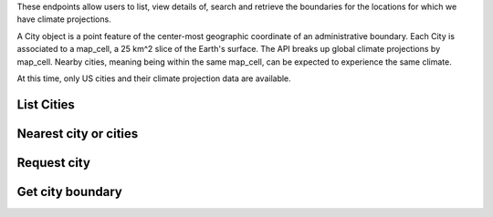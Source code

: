 
These endpoints allow users to list, view details of, search and retrieve the boundaries for the locations for which we have climate projections.

A City object is a point feature of the center-most geographic coordinate of an administrative boundary. Each City is associated to a map_cell, a 25 km^2 slice of the Earth's surface. The API breaks up global climate projections by map_cell. Nearby cities, meaning being within the same map_cell, can be expected to experience the same climate.

At this time, only US cities and their climate projection data are available.

List Cities
___________
.. openapi:: /openapi/climate_api.yml
    :paths:
        /api/city/

Nearest city or cities
______________________
.. openapi:: /openapi/climate_api.yml
    :paths:
        /api/city/nearest/

Request city
____________
.. openapi:: /openapi/climate_api.yml
    :paths:
        /api/city/{pk}/

Get city boundary
_________________
.. openapi:: /openapi/climate_api.yml
    :paths:
        /api/city/{pk}/boundary/
